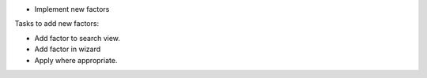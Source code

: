 * Implement new factors

Tasks to add new factors:

* Add factor to search view.
* Add factor in wizard
* Apply where appropriate.
